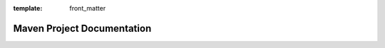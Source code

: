 :template: front_matter

.. raw:: html

  ---
  Title: Maven Project Documentation
  redirect_to:
    - ../../site/index.html
  ---
  <!-- comment to force a newline -->

Maven Project Documentation
===========================

